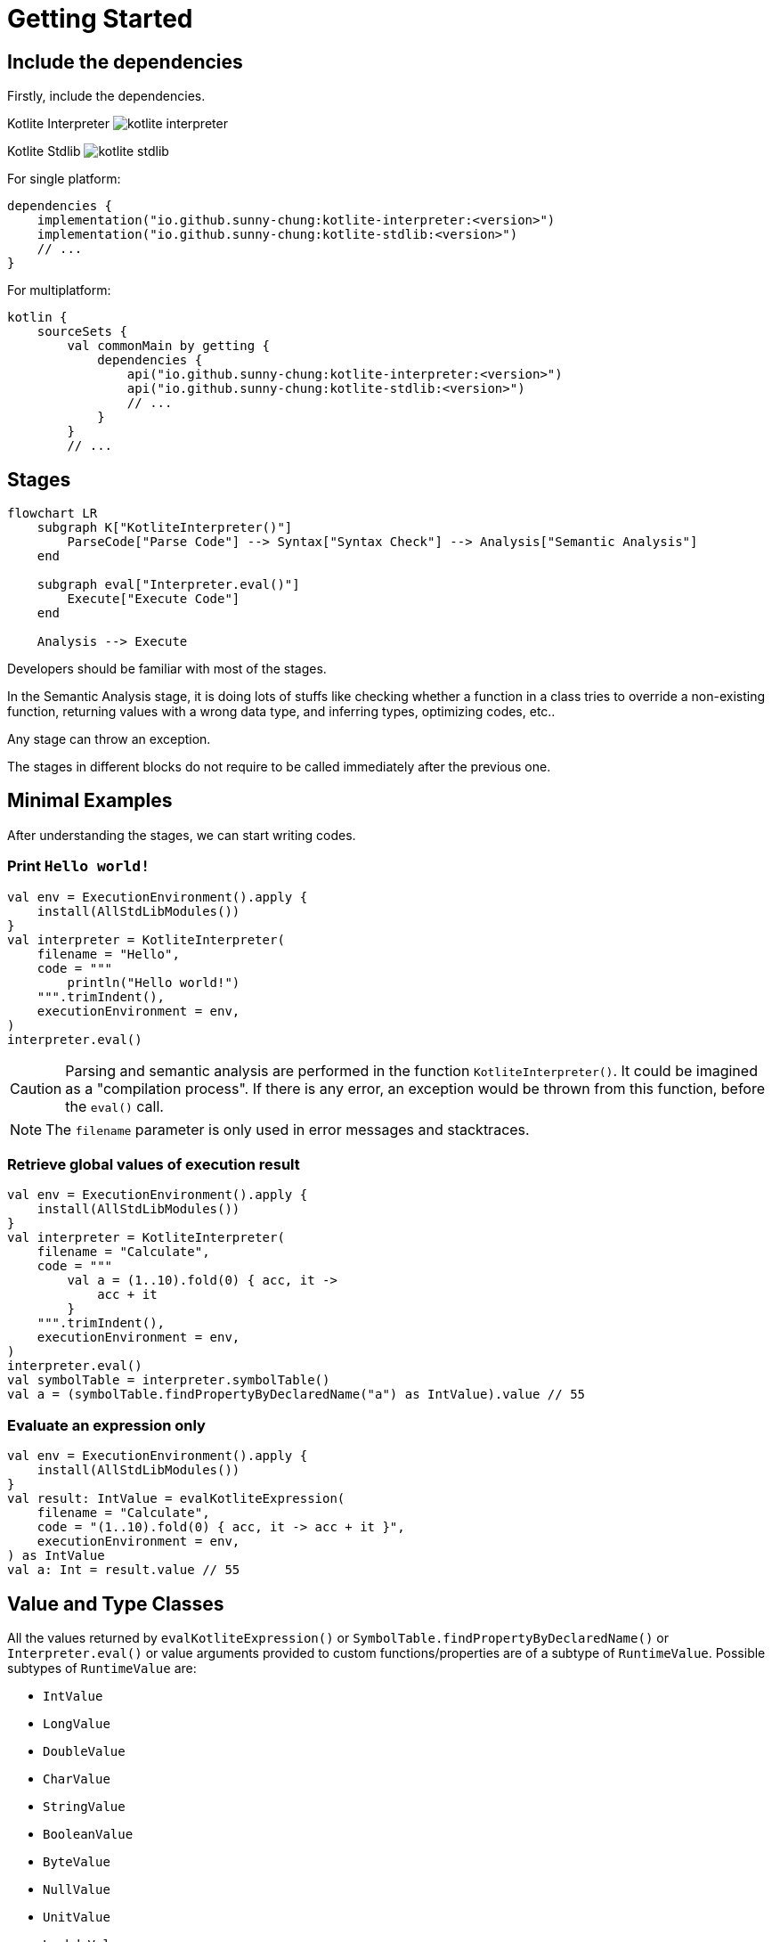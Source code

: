 = Getting Started

== Include the dependencies

Firstly, include the dependencies.

Kotlite Interpreter image:https://img.shields.io/maven-central/v/io.github.sunny-chung/kotlite-interpreter[]

Kotlite Stdlib image:https://img.shields.io/maven-central/v/io.github.sunny-chung/kotlite-stdlib[]

For single platform:

[source, kotlin]
----
dependencies {
    implementation("io.github.sunny-chung:kotlite-interpreter:<version>")
    implementation("io.github.sunny-chung:kotlite-stdlib:<version>")
    // ...
}
----

For multiplatform:

[source, kotlin]
----
kotlin {
    sourceSets {
        val commonMain by getting {
            dependencies {
                api("io.github.sunny-chung:kotlite-interpreter:<version>")
                api("io.github.sunny-chung:kotlite-stdlib:<version>")
                // ...
            }
        }
        // ...
----

== Stages

[mermaid]
----
flowchart LR
    subgraph K["KotliteInterpreter()"]
        ParseCode["Parse Code"] --> Syntax["Syntax Check"] --> Analysis["Semantic Analysis"]
    end

    subgraph eval["Interpreter.eval()"]
        Execute["Execute Code"]
    end

    Analysis --> Execute
----

Developers should be familiar with most of the stages.

In the Semantic Analysis stage, it is doing lots of stuffs like checking whether a function in a class tries to override a non-existing function, returning values with a wrong data type, and inferring types, optimizing codes, etc..

Any stage can throw an exception.

The stages in different blocks do not require to be called immediately after the previous one.

== Minimal Examples

After understanding the stages, we can start writing codes.

=== Print `Hello world!`

[source, kotlin]
----
val env = ExecutionEnvironment().apply {
    install(AllStdLibModules())
}
val interpreter = KotliteInterpreter(
    filename = "Hello",
    code = """
        println("Hello world!")
    """.trimIndent(),
    executionEnvironment = env,
)
interpreter.eval()
----

CAUTION: Parsing and semantic analysis are performed in the function `KotliteInterpreter()`. It could be imagined as a "compilation process". If there is any error, an exception would be thrown from this function, before the `eval()` call.

NOTE: The `filename` parameter is only used in error messages and stacktraces.

=== Retrieve global values of execution result
[source, kotlin]
----
val env = ExecutionEnvironment().apply {
    install(AllStdLibModules())
}
val interpreter = KotliteInterpreter(
    filename = "Calculate",
    code = """
        val a = (1..10).fold(0) { acc, it ->
            acc + it
        }
    """.trimIndent(),
    executionEnvironment = env,
)
interpreter.eval()
val symbolTable = interpreter.symbolTable()
val a = (symbolTable.findPropertyByDeclaredName("a") as IntValue).value // 55
----

=== Evaluate an expression only

[source, kotlin]
----
val env = ExecutionEnvironment().apply {
    install(AllStdLibModules())
}
val result: IntValue = evalKotliteExpression(
    filename = "Calculate",
    code = "(1..10).fold(0) { acc, it -> acc + it }",
    executionEnvironment = env,
) as IntValue
val a: Int = result.value // 55
----

== Value and Type Classes

All the values returned by `evalKotliteExpression()` or `SymbolTable.findPropertyByDeclaredName()` or `Interpreter.eval()` or value arguments provided to custom functions/properties are of a subtype of `RuntimeValue`. Possible subtypes of `RuntimeValue` are:

* `IntValue`
* `LongValue`
* `DoubleValue`
* `CharValue`
* `StringValue`
* `BooleanValue`
* `ByteValue`
* `NullValue`
* `UnitValue`
* `LambdaValue`
* `ThrowableValue`
* `ClassInstance`

`RuntimeValue` has a member function `type()`, which returns the type of the underlying value. The return type is a subtype of `DataType`. `DataType` is also provided when there are type arguments provided to custom functions/properties.

Possible subtypes of `DataType` for consumer use are:

* `ObjectType`
* `FunctionType`
* `UnitType`
* `NothingType`
* `TypeParameterType`
* `StarType`
* `RepeatedType`

In most of the time, `ObjectType` would be returned. The underlying class definition, generic type arguments and nullabilities can be accessed in the `ObjectType` class.

`DataType` has a String member property `descriptiveName` which returns a readable type name, for example, `"MutableMap<MyPair<Int, Boolean>, List<String?>>?"`.

== Thread Safety

The interpreter itself is *not* thread-safe. The code executed by the Kotlite interpreter cannot be on multiple threads.

However, Kotlite interpreter does not hold global states. Thus, it is possible to run different Interpreter instances and execute in multiple threads concurrently.

It might also work if mutex locks are enforced in provided custom functions.

== Reusability

Most Kotlite classes cannot be reused, including `ExecutionEnvironment`, AST nodes, parsers and the interpreter. They contain states. If one wants to repeat the execution or use the same inputs of `ExecutionEnvironment`, they would have to duplicate the calls.
